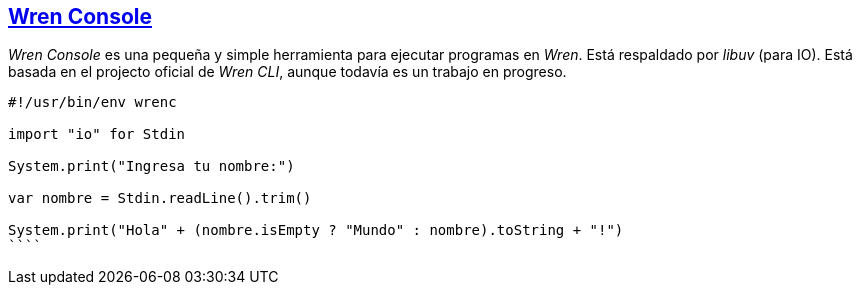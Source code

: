 ## https://github.com/joshgoebel/wren-console[Wren Console]

_Wren Console_ es una pequeña y simple herramienta para ejecutar programas en _Wren_. Está respaldado por _libuv_ (para IO).
Está basada en el projecto oficial de _Wren CLI_, aunque todavía es un trabajo en progreso.


```js

#!/usr/bin/env wrenc

import "io" for Stdin

System.print("Ingresa tu nombre:")

var nombre = Stdin.readLine().trim()

System.print("Hola" + (nombre.isEmpty ? "Mundo" : nombre).toString + "!")
````

